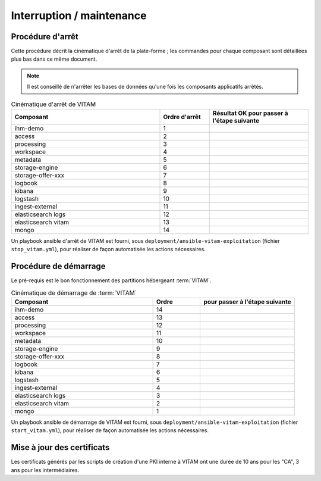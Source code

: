 Interruption / maintenance
##########################


Procédure d'arrêt
=================

Cette procédure décrit la cinématique d'arrêt de la plate-forme ; les commandes pour chaque composant sont détaillées plus bas dans ce même document.


.. note:: Il est conseillé de n'arrêter les bases de données qu'une fois les composants applicatifs arrêtés.

.. csv-table:: Cinématique d'arrêt de VITAM
   :header: "Composant", "Ordre d'arrêt","Résultat OK pour passer à l'étape suivante"
   :widths: 15, 5,10

   "ihm-demo","1",""
   "access","2",""
   "processing","3",""
   "workspace","4",""
   "metadata","5",""
   "storage-engine","6",""
   "storage-offer-xxx","7",""
   "logbook","8",""
   "kibana","9",""
   "logstash","10",""
   "ingest-external","11",""
   "elasticsearch logs","12",""
   "elasticsearch vitam","13",""
   "mongo","14",""


Un playbook ansible d'arrêt de VITAM est fourni, sous ``deployment/ansible-vitam-exploitation``  (fichier ``stop_vitam.yml``), pour réaliser de façon automatisée les actions nécessaires.

.. todo:: prévoir une page de redirection de :term:`VITAM` indisponible ? autre ?


Procédure de démarrage
======================

Le pré-requis est le bon fonctionnement des partitions hébergeant :term:`VITAM`.



.. csv-table:: Cinématique de démarrage de :term:`VITAM`
   :header: "Composant", "Ordre","pour passer à l'étape suivante"
   :widths: 15, 5,10

   "ihm-demo","14",""
   "access","13",""
   "processing","12",""
   "workspace","11",""
   "metadata","10",""
   "storage-engine","9",""
   "storage-offer-xxx","8",""
   "logbook","7",""
   "kibana","6",""
   "logstash","5",""
   "ingest-external","4",""
   "elasticsearch logs","3",""
   "elasticsearch vitam","2",""
   "mongo","1",""


.. todo:: enlever une éventuelle page de redirection

Un playbook ansible de démarrage de VITAM est fourni, sous ``deployment/ansible-vitam-exploitation`` (fichier ``start_vitam.yml``), pour réaliser de façon automatisée les actions nécessaires.


Mise à jour des certificats
===========================

Les certificats générés par les scripts de création d'une PKI interne à VITAM ont une durée de 10 ans pour les "CA", 3 ans pour les intermédiaires.

.. todo:: La mise à jour des certificats associés aux composants externes sera décrite dans une prochaine version de ce document.
